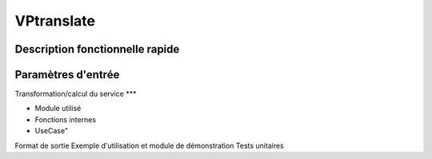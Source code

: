 VPtranslate
============

Description fonctionnelle rapide
********************************

Paramètres d'entrée
********************************

Transformation/calcul du service
***

* Module utilisé
* Fonctions internes 
* UseCase"
Format de sortie
Exemple d'utilisation et module de démonstration
Tests unitaires
